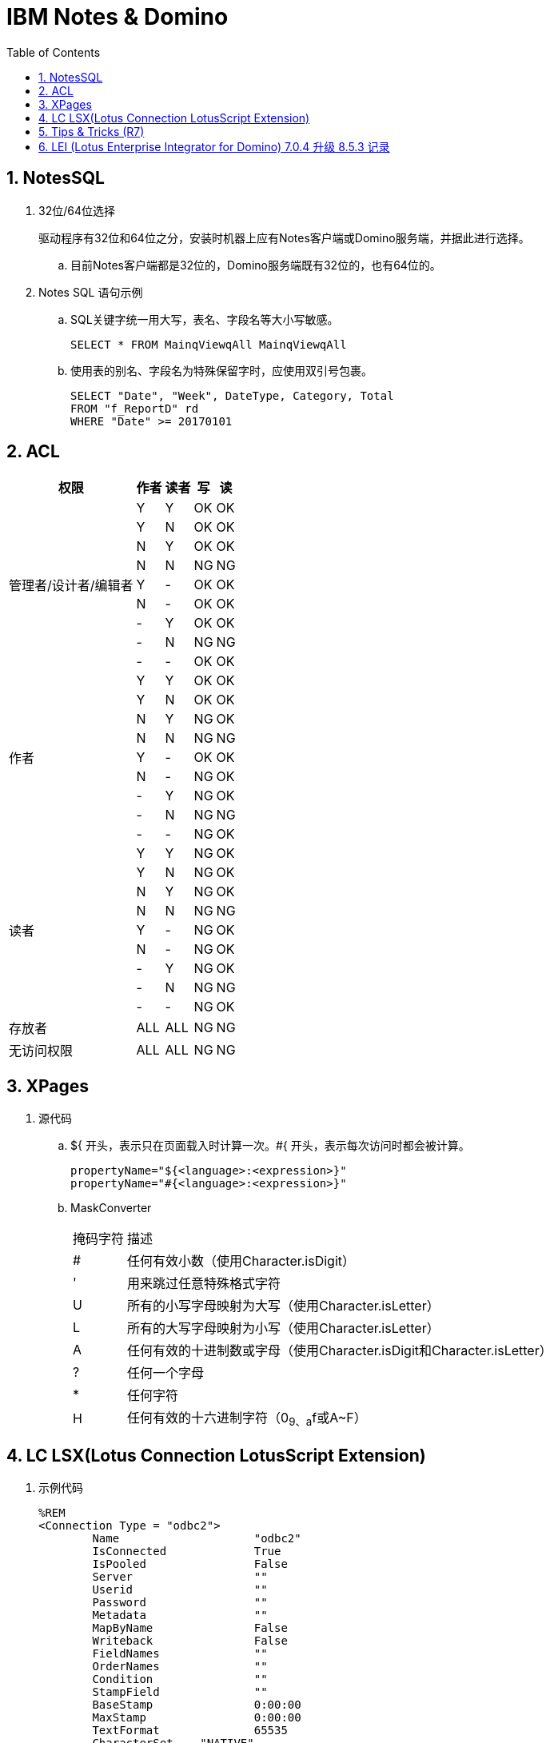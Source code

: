 IBM Notes & Domino
==================
:icons:
:toc:
:numbered:

NotesSQL
--------

. 32位/64位选择
+
驱动程序有32位和64位之分，安装时机器上应有Notes客户端或Domino服务端，并据此进行选择。

.. 目前Notes客户端都是32位的，Domino服务端既有32位的，也有64位的。

. Notes SQL 语句示例

.. SQL关键字统一用大写，表名、字段名等大小写敏感。
+
----
SELECT * FROM MainqViewqAll MainqViewqAll
----

.. 使用表的别名、字段名为特殊保留字时，应使用双引号包裹。
+
----
SELECT "Date", "Week", DateType, Category, Total
FROM "f_ReportD" rd
WHERE "Date" >= 20170101
----

ACL
---

[cols="^.^, ^.^, ^.^, ^.^, ^.^", options="autowidth"]
|===
|权限 |作者 |读者 |写 |读

.9+|管理者/设计者/编辑者
|Y |Y |OK |OK
|Y |N |OK |OK
|N |Y |OK |OK
|N |N |[red-background]#NG# |[red-background]#NG#
|Y |- |OK |OK
|N |- |OK |OK
|- |Y |OK |OK
|- |N |[red-background]#NG# |[red-background]#NG#
|- |- |OK |OK

.9+|作者
|Y |Y |OK |OK
|Y |N |OK |OK
|N |Y |[blue-background]#NG# |OK
|N |N |[red-background]#NG# |[red-background]#NG#
|Y |- |OK |OK
|N |- |[blue-background]#NG# |OK
|- |Y |[blue-background]#NG# |OK
|- |N |[red-background]#NG# |[red-background]#NG#
|- |- |[blue-background]#NG# |OK

.9+|读者
|Y |Y |[blue-background]#NG# |OK
|Y |N |[blue-background]#NG# |OK
|N |Y |[blue-background]#NG# |OK
|N |N |[red-background]#NG# |[red-background]#NG#
|Y |- |[blue-background]#NG# |OK
|N |- |[blue-background]#NG# |OK
|- |Y |[blue-background]#NG# |OK
|- |N |[red-background]#NG# |[red-background]#NG#
|- |- |[blue-background]#NG# |OK

|存放者 |ALL |ALL |[blue-background]#NG# |[blue-background]#NG#

|无访问权限 |ALL |ALL |[blue-background]#NG# |[blue-background]#NG#
|===


XPages
------

. 源代码

.. ${ 开头，表示只在页面载入时计算一次。#{ 开头，表示每次访问时都会被计算。
+
----
propertyName="${<language>:<expression>}"
propertyName="#{<language>:<expression>}"
----

.. MaskConverter
+
[cols="^.^,^.^", options="autowidth"]
|===
|掩码字符 |描述
|# |任何有效小数（使用Character.isDigit）
|' |用来跳过任意特殊格式字符
|U |所有的小写字母映射为大写（使用Character.isLetter）
|L |所有的大写字母映射为小写（使用Character.isLetter）
|A |任何有效的十进制数或字母（使用Character.isDigit和Character.isLetter）
|? |任何一个字母
|* |任何字符
|H |任何有效的十六进制字符（0~9、a~f或A~F）
|===

LC LSX(Lotus Connection LotusScript Extension)
----------------------------------------------

. 示例代码
+
----
%REM
<Connection Type = "odbc2">
	Name			"odbc2"
	IsConnected		True
	IsPooled		False
	Server			""
	Userid			""
	Password		""
	Metadata		""
	MapByName		False
	Writeback		False
	FieldNames		""
	OrderNames		""
	Condition		""
	StampField		""
	BaseStamp		0:00:00
	MaxStamp		0:00:00
	TextFormat		65535
	CharacterSet    "NATIVE"
	Procedure		""
	Owner			""
	AlternateMetadata	False
	ConnectTimeout	0
	RecordLimit		0
%END REM
----

Tips & Tricks (R7)
------------------

. notesItem.Contains(value)，当value为全角字符时，检查失败。
+
可遍历 notesItem 的值，逐个比较是否等于 value 。

. Set notesItem = notesItem.CopyItemToDocument( document, newName$ )，
当 Item 为 RichTextItem 且内容很多时，拷贝可能失败（提示 Item 不存在）。
+
拷贝整个文档，再将不需要的 Item 移除。

. 由外部系统发送的邮件（例如SQL Server的报表订阅），附件格式有时不能被正常处理，附件的名称和格式后缀可能丢失。

.. 无额外处理的，将地址本中该NotesID的收信格式改为“Keep in senders’ format”即可正常收信。

.. 有额外处理、但不需要附件的，可将原文档拷贝到内存中使用。

.. 有额外处理、且需要附件的，应先把附件拆到本地，再重新添付附件，最后删除本地的附件。

... 对SQL Server 2014 报表订阅邮件进行了测试，只要有任何读富文本域的操作，
例如 set item = doc.GetFirstItem(“body”)，重新保存文档后，附件名称和格式即发生异常。


. 在代理中使用LotusScript遍历大量文档时，namgr可能因内存不足（out of memory）发生异常，
进而导致整个Domino服务崩溃。

.. 遍历时使用 Delete doc 删除文档的 reference（注意不是删除文档）。(参考：http://www-10.lotus.com/ldd/nd6forum.nsf/55c38d716d632d9b8525689b005ba1c0/114292faefca69b0852574ec004529a8?OpenDocument&Highlight=0,out,of,memory,agent,delete)

.. 将遍历放在 sub routine 中，sub routine 退出后，内存即得以释放。（参考：http://www-10.lotus.com/ldd/nd6forum.nsf/55c38d716d632d9b8525689b005ba1c0/c4968cfbdb09be2e85256fce0063aa50?OpenDocument）

. Round() 和 @Round
+
----
'原版函数采用“银行家舍入”，重写如下：
Function RoundX(number As Double, places As Integer) As Double

    Dim factor As Double

    factor = 10 ^ places
    RoundX = Sgn(number) * Fix( Abs(number) * factor + 0.5) / factor

End Function
----

. 邮件归档时报错：
+
----
Notes error: This server is not permitted to passthru to the specified server
----
+
解决方法：创建代理，删除"archive profile"
+
----
Dim se  As New NotesSession
Dim db  As NotesDatabase
Dim doc As NotesDocument

Set db = se.CurrentDatabase
Set doc = db.GetProfileDocument("archive profile")

If doc.RemovePermanently(True) = True Then
	Msgbox("The archive profile document is removed!")
Else
	Msgbox("Error!")
End If
----

LEI (Lotus Enterprise Integrator for Domino) 7.0.4 升级 8.5.3 记录
--------------------------------------------------------------

- 系统环境：

    * 升级前：Windows Server 2003 standard (32-bit)

    * 升级后：2008 R2 Standard (64bit), Office 2010

- 问题点：

    . 升级后原来正常的LotusScript代理发生错误，Excel在服务器端无法正常打开，错误代码 213，错误提示如下：
+
----
Microsoft Office Excel cannot access the file 'C:\Temp\test.xlsx'. There are several possible reasons:
• The file name or path does not exist.
• The file is being used by another program.
• The workbook you are trying to save has the same name as a currently open workbook.
----
+
解决方法：在以下目录创建“Desktop”文件夹即可
+
----
// 32-bit
C:\Windows\System32\config\systemprofile\

// 64-bit
C:\Windows\SysWOW64\config\systemprofile\
----
+
http://www-10.lotus.com/ldd/nd85forum.nsf/5f27803bba85d8e285256bf10054620d/ce0a15474733fc888525799e0060392b?OpenDocument[方法来源]

